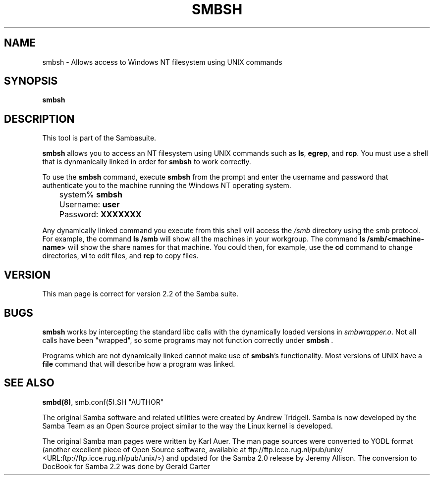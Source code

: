 .\" This manpage has been automatically generated by docbook2man-spec
.\" from a DocBook document.  docbook2man-spec can be found at:
.\" <http://shell.ipoline.com/~elmert/hacks/docbook2X/> 
.\" Please send any bug reports, improvements, comments, patches, 
.\" etc. to Steve Cheng <steve@ggi-project.org>.
.TH SMBSH 1 "23 Jun 2001" "smbsh 2.2.0a"
.SH NAME
smbsh \- Allows access to Windows NT filesystem  using UNIX commands
.SH SYNOPSIS
.sp
\fBsmbsh\fR
.SH "DESCRIPTION"
.PP
This tool is part of the  Sambasuite.
.PP
\fBsmbsh\fR allows you to access an NT filesystem 
using UNIX commands such as \fBls\fR, \fB egrep\fR, and \fBrcp\fR. You must use a 
shell that is dynmanically linked in order for \fBsmbsh\fR 
to work correctly.
.PP
To use the \fBsmbsh\fR command, execute \fB smbsh\fR from the prompt and enter the username and password 
that authenticate you to the machine running the Windows NT 
operating system.
.PP
.sp
.nf
	system% \fBsmbsh\fR
	Username: \fBuser\fR
	Password: \fBXXXXXXX\fR
	
.sp
.fi
.PP
Any dynamically linked command you execute from 
this shell will access the \fI/smb\fR directory 
using the smb protocol. For example, the command \fBls /smb
\fRwill show all the machines in your workgroup. The command 
\fBls /smb/<machine-name>\fR will show the share 
names for that machine. You could then, for example, use the \fB cd\fR command to change directories, \fBvi\fR to 
edit files, and \fBrcp\fR to copy files.
.SH "VERSION"
.PP
This man page is correct for version 2.2 of 
the Samba suite.
.SH "BUGS"
.PP
\fBsmbsh\fR works by intercepting the standard 
libc calls with the dynamically loaded versions in \fI smbwrapper.o\fR. Not all calls have been "wrapped", so 
some programs may not function correctly under \fBsmbsh
\fR\&.
.PP
Programs which are not dynamically linked cannot make 
use of \fBsmbsh\fR's functionality. Most versions 
of UNIX have a \fBfile\fR command that will 
describe how a program was linked.
.SH "SEE ALSO"
.PP
\fBsmbd(8)\fR, 
smb.conf(5).SH "AUTHOR"
.PP
The original Samba software and related utilities 
were created by Andrew Tridgell. Samba is now developed
by the Samba Team as an Open Source project similar 
to the way the Linux kernel is developed.
.PP
The original Samba man pages were written by Karl Auer. 
The man page sources were converted to YODL format (another 
excellent piece of Open Source software, available at
ftp://ftp.icce.rug.nl/pub/unix/ <URL:ftp://ftp.icce.rug.nl/pub/unix/>) and updated for the Samba 2.0 
release by Jeremy Allison. The conversion to DocBook for 
Samba 2.2 was done by Gerald Carter

